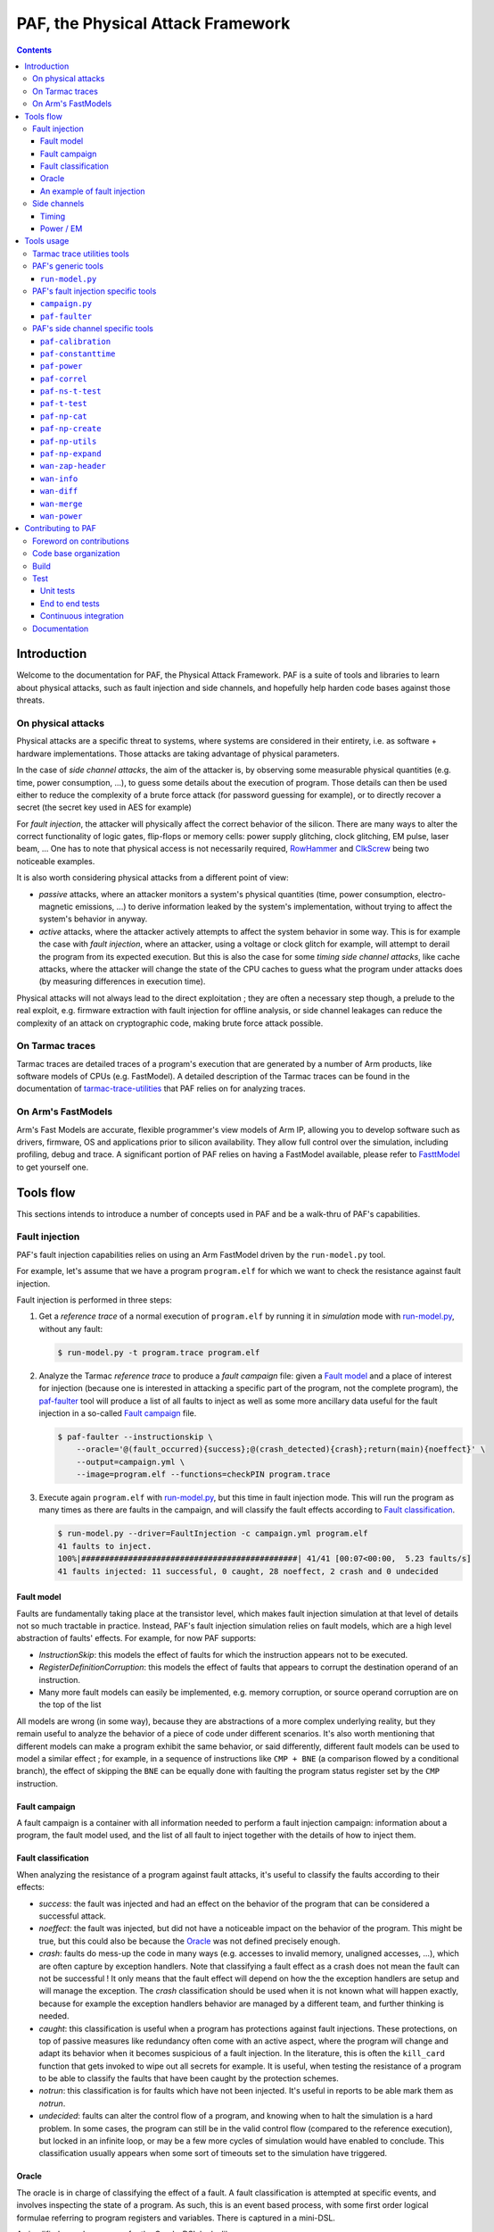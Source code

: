 ..
  SPDX-FileCopyrightText: <text>Copyright 2021-2024 Arm Limited and/or its
  affiliates <open-source-office@arm.com></text>
  SPDX-License-Identifier: Apache-2.0

  Licensed under the Apache License, Version 2.0 (the "License");
  you may not use this file except in compliance with the License.
  You may obtain a copy of the License at

      http://www.apache.org/licenses/LICENSE-2.0

  Unless required by applicable law or agreed to in writing, software
  distributed under the License is distributed on an "AS IS" BASIS,
  WITHOUT WARRANTIES OR CONDITIONS OF ANY KIND, either express or implied.
  See the License for the specific language governing permissions and
  limitations under the License.

  This file is part of PAF, the Physical Attack Framework.

===============================================================================
PAF, the Physical Attack Framework
===============================================================================

.. contents::
   :depth: 3

Introduction
============

Welcome to the documentation for PAF, the Physical Attack Framework.  PAF is a
suite of tools and libraries to learn about physical attacks, such as fault
injection and side channels, and hopefully help harden code bases against those
threats.

On physical attacks
-------------------

Physical attacks are a specific threat to systems, where systems are considered
in their entirety, i.e. as software + hardware implementations. Those attacks
are taking advantage of physical parameters.

In the case of *side channel attacks*, the aim of the attacker is, by observing
some measurable physical quantities (e.g. time, power consumption, ...), to
guess some details about the execution of program. Those details can then be
used either to reduce the complexity of a brute force attack (for password
guessing for example), or to directly recover a secret (the secret key used in
AES for example)

For *fault injection*, the attacker will physically affect the correct behavior
of the silicon. There are many ways to alter the correct functionality of logic
gates, flip-flops or memory cells: power supply glitching, clock glitching, EM
pulse, laser beam, ... One has to note that physical access is not necessarily
required, `RowHammer <https://en.wikipedia.org/wiki/Row_hammer>`_ and `ClkScrew
<https://www.usenix.org/system/files/conference/usenixsecurity17/sec17-tang.pdf>`_
being two noticeable examples.

It is also worth considering physical attacks from a different point of view:

* *passive* attacks, where an attacker monitors a system's physical quantities
  (time, power consumption, electro-magnetic emissions, ...) to derive
  information leaked by the system's implementation, without trying to affect
  the system's behavior in anyway.

* *active* attacks, where the attacker actively attempts to affect the system
  behavior in some way. This is for example the case with *fault injection*,
  where an attacker, using a voltage or clock glitch for example, will attempt
  to derail the program from its expected execution. But this is also the case
  for some *timing side channel attacks*, like cache attacks, where the
  attacker will change the state of the CPU caches to guess what the program
  under attacks does (by measuring differences in execution time).

Physical attacks will not always lead to the direct exploitation ; they are
often a necessary step though, a prelude to the real exploit, e.g. firmware
extraction with fault injection for offline analysis, or side channel leakages
can reduce the complexity of an attack on cryptographic code, making brute
force attack possible.

On Tarmac traces
----------------

Tarmac traces are detailed traces of a program's execution that are generated
by a number of Arm products, like software models of CPUs (e.g. FastModel). A
detailed description of the Tarmac traces can be found in the documentation of
`tarmac-trace-utilities
<https://github.com/ARM-software/tarmac-trace-utilities/blob/main/doc/index.rst#tarmac-trace-file-format>`__
that PAF relies on for analyzing traces.

On Arm's FastModels
-------------------

Arm's Fast Models are accurate, flexible programmer's view models of Arm IP,
allowing you to develop software such as drivers, firmware, OS and applications
prior to silicon availability. They allow full control over the simulation,
including profiling, debug and trace. A significant portion of PAF relies on
having a FastModel available, please refer to `FasttModel
<https://developer.arm.com/tools-and-software/simulation-models/fast-models>`__
to get yourself one.

Tools flow
==========

This sections intends to introduce a number of concepts used in PAF and be a
walk-thru of PAF's capabilities.

Fault injection
---------------

PAF's fault injection capabilities relies on using an Arm FastModel driven by
the ``run-model.py`` tool.

For example, let's assume that we have a program ``program.elf`` for which we
want to check the resistance against fault injection.

Fault injection is performed in three steps:

1. Get a *reference trace* of a normal execution of ``program.elf`` by running
   it in *simulation* mode with run-model.py_, without any fault:

   .. code-block:: bash

     $ run-model.py -t program.trace program.elf

2. Analyze the Tarmac *reference trace* to produce a *fault campaign* file:
   given a `Fault model`_ and a place of interest for injection (because one is
   interested in attacking a specific part of the program, not the complete
   program), the paf-faulter_ tool will produce a list of all faults to inject
   as well as some more ancillary data useful for the fault injection in a
   so-called `Fault campaign`_ file.

   .. code-block:: bash

     $ paf-faulter --instructionskip \
         --oracle='@(fault_occurred){success};@(crash_detected){crash};return(main){noeffect}' \
         --output=campaign.yml \
         --image=program.elf --functions=checkPIN program.trace

3. Execute again ``program.elf`` with run-model.py_, but this time in fault
   injection mode. This will run the program as many times as there are faults
   in the campaign, and will classify the fault effects according to `Fault
   classification`_.

   .. code-block:: bash

     $ run-model.py --driver=FaultInjection -c campaign.yml program.elf
     41 faults to inject.
     100%|##############################################| 41/41 [00:07<00:00,  5.23 faults/s]
     41 faults injected: 11 successful, 0 caught, 28 noeffect, 2 crash and 0 undecided

Fault model
~~~~~~~~~~~

Faults are fundamentally taking place at the transistor level, which makes
fault injection simulation at that level of details not so much tractable in
practice. Instead, PAF's fault injection simulation relies on fault models,
which are a high level abstraction of faults' effects. For example, for now PAF
supports:

* *InstructionSkip*: this models the effect of faults for which the
  instruction appears not to be executed.

* *RegisterDefinitionCorruption*: this models the effect of faults that
  appears to corrupt the destination operand of an instruction.

* Many more fault models can easily be implemented, e.g. memory corruption, or
  source operand corruption are on the top of the list

All models are wrong (in some way), because they are abstractions of a more
complex underlying reality, but they remain useful to analyze the behavior of
a piece of code under different scenarios. It's also worth mentioning that
different models can make a program exhibit the same behavior, or said
differently, different fault models can be used to model a similar effect ; for
example, in a sequence of instructions like ``CMP + BNE`` (a comparison flowed
by a conditional branch), the effect of skipping the ``BNE`` can be equally
done with faulting the program status register set by the ``CMP`` instruction.

Fault campaign
~~~~~~~~~~~~~~

A fault campaign is a container with all information needed to perform a
fault injection campaign: information about a program, the fault model used,
and the list of all fault to inject together with the details of how to inject
them.

Fault classification
~~~~~~~~~~~~~~~~~~~~

When analyzing the resistance of a program against fault attacks, it's useful
to classify the faults according to their effects:

* *success*: the fault was injected and had an effect on the behavior of the
  program that can be considered a successful attack.

* *noeffect*: the fault was injected, but did not have a noticeable impact on
  the behavior of the program. This might be true, but this could also be
  because the Oracle_ was not defined precisely enough.

* *crash*: faults do mess-up the code in many ways (e.g. accesses to invalid
  memory, unaligned accesses, ...), which are often capture by exception
  handlers. Note that classifying a fault effect as a crash does not mean the
  fault can not be successful ! It only means that the fault effect will depend
  on how the the exception handlers are setup and will manage the exception.
  The *crash* classification should be used when it is not known what will
  happen exactly, because for example the exception handlers behavior are
  managed by a different team, and further thinking is needed.

* *caught*: this classification is useful when a program has protections
  against fault injections. These protections, on top of passive measures like
  redundancy often come with an active aspect, where the program will change
  and adapt its behavior when it becomes suspicious of a fault injection. In
  the literature, this is often the ``kill_card`` function that gets invoked
  to wipe out all secrets for example. It is useful, when testing the
  resistance of a program to be able to classify the faults that have been
  caught by the protection schemes.

* *notrun*: this classification is for faults which have not been injected.
  It's useful in reports to be able mark them as *notrun*.

* *undecided*: faults can alter the control flow of a program, and knowing
  when to halt the simulation is a hard problem. In some cases, the program
  can still be in the valid control flow (compared to the reference
  execution), but locked in an infinite loop, or may be a few more cycles of
  simulation would have enabled to conclude. This classification usually
  appears when some sort of timeouts set to the simulation have triggered.

Oracle
~~~~~~

The oracle is in charge of classifying the effect of a fault. A fault
classification is attempted at specific events, and involves inspecting the
state of a program. As such, this is an event based process, with some first
order logical formulae referring to program registers and variables. There is
captured in a mini-DSL.

A simplified pseudo-grammar for the Oracle-DSL looks like:

  *classifier* ::= *event* { *classification* }

  *event* ::= *@* (``function``) | *return* (``function``)

  *classification* ::= ``success`` | ``noeffect`` | ``crash`` | ``caught`` | ``notrun`` | ``undecided``

The triggering *event* is either a call to or a return from ``function``. In
the full Oracle-DSL, *classification* is a first order formula, which is
simplified here to always return the fault classification.
Multiple classifiers can be added to an oracle.

An example of fault injection
~~~~~~~~~~~~~~~~~~~~~~~~~~~~~

Side channels
-------------

Timing
~~~~~~

When protecting against side channels, one of the first (not so) obvious step
is to harden against timing side channels. A timing side channel exist when
depending on some sensitive input (like a secret), the program will have a
different behavior. The most obvious difference is execution time, i.e. when
program execution differs in time. A desirable goal is thus to ensure the
sensitive part of a program executes in constant-time, that's to say
independent of the sensitive data values.

In this example, we will see how a non-constant time behavior can be found
with PAF. The simplistic ``check`` program below compare pin digits. For the
sake of the example, it is made non constant time in an explicit way, as the
pin comparison exit early as soon as a difference is found:

.. code-block:: bash

  $ cat check.c
  #include <stdio.h>

  #define DIGITS 4

  char pin[DIGITS] = "1234";

  int main(int argc, char \*argv[]) {
      if (argc > 1) {
          for (unsigned i = 0; i < DIGITS; i++)
              if (argv[1][i] != pin[i])
                  return 0;
          return 1;
      }

      return 0;
  }

The program is then compiled, then simulated with run-model.py_ with different
input PIN values. We have used here two well chosen value for the sake of
illustration, but in practice one could be using fuzzing for example to explore
a number of other values:

.. code-block:: bash

  $ arm-none-eabi-gcc -o check.elf -O2 -Wall -mthumb -mcpu=cortex-m3 check.c --specs=rdimon.specs
  $ run-model.py -u FVP_MPS2_M3.yml -s -t check1.trace check.elf 1344
  $ run-model.py -u FVP_MPS2_M3.yml -s -t check2.trace check.elf 1244

Now that we have a number of execution traces captures with different inputs,
these can be compared by paf-constanttime_, a utility that will report
divergences in Tarmac traces:

.. code-block:: bash

  $ paf-constanttime --image=check.elf main check1.trace check2.trace
  index file check1.trace.index is older than trace file check1.trace; rebuilding it
  index file check2.trace.index is older than trace file check2.trace; rebuilding it
  Running analysis on trace 'check1.trace'
   - Building reference trace from main instance at time : 698 to 715
  698     X       CMP r0,#1
  699     -       BLE {pc}+0x1a
  700     X       LDR r1,[r1,#4]   R4(0x1a066)@0x106ffff8
  701     X       LDR r2,{pc}+0x1e         R4(0x1a164)@0x8050
  702     X       SUBS r3,r1,#1
  703     X       ADDS r1,#3
  704     X       LDRB r12,[r3,#1]!        R1(0x31)@0x1a066
  705     X       LDRB r0,[r2],#1  R1(0x31)@0x1a164
  706     X       CMP r12,r0
  707     -       BNE {pc}+0xa
  708     X       CMP r3,r1
  709     X       BNE {pc}-0xe
  710     X       LDRB r12,[r3,#1]!        R1(0x33)@0x1a067
  711     X       LDRB r0,[r2],#1  R1(0x32)@0x1a165
  712     X       CMP r12,r0
  713     X       BNE {pc}+0xa
  714     X       MOVS r0,#0
  715     X       BX lr
  Running analysis on trace 'check2.trace'
   - Comparing reference to instance at time : 698 to 721
     o Time:713 Executed:1 PC:0x8042 ISet:1 Width:16 Instruction:0xd103 BNE {pc}+0xa (reference)
       Time:713 Executed:0 PC:0x8042 ISet:1 Width:16 Instruction:0xd103 BNE {pc}+0xa
     o Time:714 Executed:1 PC:0x804c ISet:1 Width:16 Instruction:0x2000 MOVS r0,#0 (reference)
       Time:714 Executed:1 PC:0x8044 ISet:1 Width:16 Instruction:0x428b CMP r3,r1

In this case, ``paf-constanttime`` has found 2 divergences:

* at time 713, depending on the input value, the instruction at PC: 0x8042 was
  executed (or not).

* at time 714, thus following the difference in control flow, 2 different
  instructions are executed.

Power / EM
~~~~~~~~~~

Another source of side channel leakage are the system's power consumption and
its electro-magnetic emissions, because the power consumption (and EM emission)
depends on the instruction being executed as well as the data manipulated by
this instruction. By recording power trace of the system executing with
different data, and analyzing their behavior with statistical analysis tools, he
might be able to derive some useful information, if not directly a secret
information. Those type of attacks require manipulating a large amount of
tabular recorded data, so PAF has not re-created the wheel and reuses a
commonly used container for storing those traces: `NumPy <https://numpy.org/>`_
arrays. Reusing this standard storage has additional benefits:

* NumPy arrays can be used natively in other environments than PAF, e.g.
  python or `Jupiter <https://jupyter.org/>`_ notebooks,

* NumPy arrays can be exported by power trace acquisition environment,
  including `NewAE <https://www.newae.com/>_` ChipWhisperer environment,

making it a de-facto must-use container.

PAF's side channel analysis tools are however written in C++, so PAF's include
a class, ``NPArray`` to manipulate simple 1D or 2D arrays. More complex data
structures supported by the NumPy format are not supported. As a consequence,
different types of data are stored in different files ; for example the power
acquisition trace intrinsically has floating point values and will be stored as
such, whereas the input values that were used to generate that trace are often
integer values.

PAF makes some assumptions on how data are stored in the numpy files. PAF
expects the row major order to be used. For example, let's assume that you want
to use 100 traces of 20 samples each, and that each trace was using 4 data,
then you should have 100 x 20 numpy array of ``doubles`` (in file say
``traces.npy``) and another 100 x 4 numpy array of ``uint32_t`` (in file say
``inputs.npy``).

While PAF's power analysis is performed on a power trace in in NumpPy format,
there are many ways to collect such traces:

* real power acquisition from a development board, like the chipwhisperers from
  `NewAE <https://www.newae.com/chipwhisperer>`_ for example.
  These boards are very easy to use, and provide all the required equipment for
  capturing the board power consumption at a very reasonable price compared to
  buying some lab equipment (power supplies, scope, ...). They also come with
  support software that makes them very easy to use. A notable framework that
  makes use of these to study side channels is
  `lip6dromel <https://gitlab.lip6.fr/heydeman/lip6dromel>`.

* power estimation from an RTL simulation. Verilog (and VHDL) simulations can
  record the signals states and transitions (known as waveforms) to a file in
  ``vcd`` format (Value Change Dump) for example. This can be read and analyzed
  by ``wan-power`` a tool provided by PAF to compute a power trace. Traces
  ``fst`` format are also supported.

* power estimation from an ISA simulation. FastModels can record the instruction
  trace in the so-called tarmac format, and ``paf-power`` can read and analyze
  these to compute a power trace.

Tools usage
===========

Tarmac trace utilities tools
----------------------------

PAF relies on `tarmac-trace-utilities
<https://github.com/ARM-software/tarmac-trace-utilities>`_ for all its
functionality related to tarmac trace analysis. As such, it will give access to
all tools provided by the Tarmac Trace Utilities:

* ``tarmac-browser``: a terminal-based interactive browser for trace files.

* ``tarmac-callinfo``: reports on calls to a specific function or address.

* ``tarmac-calltree``: displays the full hierarchy of function calls
  identified in the trace.

* ``tarmac-flamegraph``: writes out profiling data derived from the trace
  file, in a format suitable for use with the 'FlameGraph' tools that can be
  found at https://github.com/brendangregg/FlameGraph.

* ``tarmac-gui-browser``: is a GUI-based interactive browser for trace files.

* ``tarmac-profile``: prints out simple profiling data derived from the trace
  file, showing the amount of time spent in every function.

* ``tarmac-vcd``: translates the trace file into
  `Value Change Dump <https://en.wikipedia.org/wiki/Value_change_dump>`_.

For more detailled information on those tools, please refer to their `documentation
<https://github.com/ARM-software/tarmac-trace-utilities/blob/main/doc/index.rst>`_.


PAF's generic tools
-------------------

``run-model.py``
~~~~~~~~~~~~~~~~

``run-model.py`` is a driver for Arm's FastModel. It uses the FastModel Iris
interface to control the simulation and make it do more than just running some
code. It assumes that a FastModel is installed, and it expects the environment
variable ``IRIS_HOME`` to be set and point to where the Iris python module can
be found.

The command line syntax looks like:
  ``run-model.py`` [ *options* ] *elf_image* [ *image_args+* ]

``run-model.py`` drives the Arm's FastModel simulation in different ways
depending on the driver it has been invoked with:

* plain simulation mode: this is the standard operating mode of the FastModel.
  This is the ``IrisDriver`` and is the default driver.

* fault injection mode: in this mode, ``run-model.py`` will run the simulation
  as many times as there are faults in the user supplied fault campaign file,
  and at each run inject a fault and try to classify it according to the
  oracle.

* check-point mode: in this mode, ``run-model.py`` will stop the simulation at
  some user specified point and perform a number of checks (register content,
  memory values, ...). It's essentially equivalent to setting a breaking in a
  debugger and inspecting the program state.

* data-override mode: in this mode, ``run-model.py`` will pause the simulation
  at a user specified location (typically a function entry), and will
  override data in memory with user provided data. The simulation will then
  resume its course. This is useful for checking some hypothesis, or using the
  same binary, without recompilation for example.

Arm's FastModel are versatile and can represent lots of different systems, with
variant configurations and thus options. ``run-model.py`` can make use of a
so-called *user session file* which will ease the FastModel run configuration.
A typical session file will look like:

.. code-block:: yaml

  Model: "/opt/FastModels/11.12/FVP_MPS2_Cortex-M3_CC312/models/Linux64_GCC-6.4/FVP_MPS2_Cortex-M3_CC312"
  PluginsDir: "/opt/FastModels/11.12/FastModelsPortfolio_11.12/plugins/Linux64_GCC-6.4"
  Verbosity:
    - {Option: false, Name: "fvp_mps2.telnetterminal0.quiet", Value: 1}
    - {Option: false, Name: "fvp_mps2.telnetterminal1.quiet", Value: 1}
    - {Option: false, Name: "fvp_mps2.telnetterminal2.quiet", Value: 1}
  GUI:
    - {Option: false, Name: "fvp_mps2.mps2_visualisation.disable-visualisation", Value: 1}
  SemiHosting:
    Enable: {Name: "armcortexm3ct.semihosting-enable", Value: 1}
    CmdLine: {Name: "armcortexm3ct.semihosting-cmd_line", Value: ""}

The ``Model`` and ``PluginsDir`` fields have to be adapted to your specific
installation of the Arm FastModel. ``Model`` points to where the FastModel
executable has been installed, whereas ``PluginsDir`` points to where plugins,
like the one needed for recording Tarmac traces can be found (e.g
``TarmacTrace.so`` in a linux installation).

The ``Verbosity``, ``GUI`` and ``SemiHosting`` dictionaries are used by
``run-model.py`` to perform the right actions on the model when the verbosity
is increased (``-v``), or when the GUI is requested (``-gui``), or when
semi-hosting is used (``--enable-semihosting``). They contain option polarity,
and the ``Name`` field correspond to a parameter in the Arm FastModel.

``run-model.py`` positional arguments are:

``elf_image``
  The ELF image to load.

``image_args``
  The ELF image arguments.

``run-model.py`` supports the following optional arguments:

``-h`` or ``--help``
  Show this help message and exit

``-v`` or ``--verbose``
  Be more verbose, may be specified multiple times.

``-V`` or ``--version``
  Print the version number of this tool.

``-s`` or ``--enable-semihosting``
  Use semihosting for passing arguments and getting the exit value

``-g`` or ``--enable-remote-gdb``
  Enable the remote debug server. You can then point your debugger to
  127.0.0.1:31627 ('gdb-remote 127.0.0.1:31627' in LLDB)

``-l SECONDS`` or ``--cpu-limit SECONDS``
  Set a time limit on the host cpu to the simulation (default:0).

``-t [TRACE]`` or ``--enable-trace [TRACE]``
  Trace instructions to file TRACE if provided, elf_image.trace otherwise

``-d {IrisDriver,FaultInjection,CheckPoint,DataOverrider}`` or ``--driver {IrisDriver,FaultInjection,CheckPoint,DataOverrider}``
  Set the simulation driver to use

``-c CampaignFile`` or ``--driver-cfg CampaignFile``
  simulation driver configuration to use (a.k.a fault injection campaign)

``-f FaultIds`` or ``--fault-ids FaultIds``
  A comma separated list of fault Ids or Ids range to run (from the fault
  injection campaign)

``-j NUM`` or ``--jobs NUM``
  Number of fault injection jobs to run in parallel (default: 1)

``--hard-psr-fault``
  With the CorruptRegDef model, fault the full PSR instead of just the CC

``--reg-fault-value {reset,one,set}``
  With the register fault models, reset the register, set it to 1 or set it
  to all 1s

``--gui``
  Enable the fancy gui from the FVP

``--override-when-entering FUNC``
  override data when entering function FUNC

``--override-symbol-with SYMBOL:BYTESTRING[,SYMBOL:BYTESTRING]``
  Override SYMBOL with bytes from BYTESTRING

``--ignore-return-value``
  Ignore the return value from semihosting or from the simulator

``--dry-run``
  Don't actually run the simulator, just print the command line that would be
  used to run it

``-u SessionCfgFile`` or ``--user-cfg SessionCfgFile``
  Defines the model meaningful options for you in your environment

``--stat``
  Print run statistics on simulation exit

``--iris-port PORT``
  Set the base iris port number to use (default:7100)

``--start-address ADDRESS``
  Set the PC at ADDRESS at the start of simulation

``--exit-address ADDRESSES``
  Stop and exit simulation when PC matches any address in ADDRESSES.
  ADDRESSES is interpreted as a comma separated list of symbol names or
  addresses

``--data binary``
  Data loading and placement

Here are a few example usage of ``run-model.py``. In the first example, one
simply executes the canonical "Hello World !" on a Cortex-M3, using
semi-hosting:

.. code-block:: bash

   $ cat Hello.c
   #include <stdio.h>

   int main(int argc, char *argv[]) {
     const char *someone = "World";
     if (argc>1)
       someone = argv[1];

     printf("Hello, %s !", someone);

     return 0;
   }

   $ arm-none-eabi-gcc -o Hello.elf -O2 -Wall -mthumb -mcpu=cortex-m3 Hello.c --specs=rdimon.specs
   $ run-model.py -u FVP_MPS2_M3.yml -s Hello.elf
   $ cat Hello.elf.stdout
   Hello, World !

But as semi-hosting is used, one can also pass parameters to the program.

.. code-block:: bash

   $ run-model.py -u FVP_MPS2_M3.yml -s Hello.elf Bob
   $ cat Hello.elf.stdout
   Hello, Bob !

One could also record a Tarmac trace with:

.. code-block:: bash

   $ run-model.py -u FVP_MPS2_M3.yml -s -t Hello.trace Hello.elf Bob
   $ head Hello.trace
   0 clk E DebugEvent_HaltingDebugState 00000000
   0 clk R cpsr 01000000
   0 clk SIGNAL: SIGNAL=poreset STATE=N
   0 clk SIGNAL: SIGNAL=poreset STATE=N
   0 clk E 000080ac 00000001 CoreEvent_RESET
   0 clk R r13_main 464c457c
   0 clk R MSP 464c457c
   1 clk IT (1) 000080ac 2016 T thread : MOVS     r0,#0x16
   1 clk R r0 00000016
   1 clk R cpsr 01000000

PAF's fault injection specific tools
------------------------------------

``campaign.py``
~~~~~~~~~~~~~~~

``campaign.py`` is a utility script to perform a number of actions on campaign
files, from displaying a summary to modifying some fields in an automated way.

The command line syntax looks like:
  ``campaign.py`` [ *-h* ] [ *-v* ] [ *-V* ] [ *--offset-fault-time-by* *OFFSET* ] [ *--offset-fault-address-by* *OFFSET* ] [ *--summary* ] [ *--dry-run* ] *CAMPAIGN_FILE* [*CAMPAIGN_FILE*\ ...]

where *CAMPAIGN_FILE* denotes a campaign file to process.

The available actions to perform on the *CAMPAIGN_FILEs* are:

``--offset-fault-time-by OFFSET``
  Offset all fault time by OFFSET

``--offset-fault-address-by OFFSET``
  Offset all fault addresses by OFFSET

``--summary``
  Display a summary of the campaign results

``campaign.py`` supports the following optional arguments:

``-h`` or ``--help``
  Show this help message and exit

``-v`` or ``--verbose``
  Be more verbose, may be specified multiple times.

``-V`` or ``--version``
  Print the version number of this tool.

``--dry-run``
  Perform the action, but don't save the file and dump it for visual inspection.

As an example, one can get a summary report of a fault injection campaign with:

.. code-block:: bash

   $ campaign.py --summary verifyPIN-O2.is.yml.results
   41 faults: 0 caught, 2 crash, 28 noeffect, 0 notrun, 11 success, 0 undecided

which let us know that 41 faults were injected, that 11 led to a successful
attack, that 2 crashed somehow the program and the 28 had no noticeable effect.

``paf-faulter``
~~~~~~~~~~~~~~~

Given a fault model (e.g. instruction skip), ``paf-faulter`` will analyze a
reference instruction trace in the Tarmac format and produce a fault injection
campaign file.

The command line syntax looks like:
  ``paf-faulter`` [ *options* ] *TRACEFILE*

The following options are recognized:

``--image=IMAGEFILE``
  Image file name

``--only-index``
  Generate index and do nothing else

``--force-index``
  Regenerate index unconditionally

``--no-index``
  Do not regenerate index

``--li``
  Assume trace is from a little-endian platform

``--bi``
  Assume trace is from a big-endian platform

``-v`` or ``--verbose``
  Make tool more verbose

``-q`` or ``--quiet``
  Make tool quiet

``--show-progress-meter``
  Force display of the progress meter

``--index=INDEXFILE``
  Index file name

``--instructionskip``
  Select InstructionSkip faultModel

``--corruptregdef``
  Select CorruptRegDef faultModel

``--output=CAMPAIGNFILE``
  Campaign file name

``--oracle=ORACLESPEC``
  Oracle specification

``--window-labels=WINDOW,LABEL[,LABEL+]``
  A pair of labels that delimit the region where to inject faults.

``--labels-pair=START_LABEL,END_LABEL``
  A pair of labels that delimit the region where to inject faults.

``--flat-functions=FUNCTION[,FUNCTION]+``
  A comma separated list of function names where to inject faults into (excluding their call-tree)

``--functions=FUNCTION[,FUNCTION]+``
  A comma separated list of function names where to inject faults into (including their call-tree)

``--exclude-functions=FUNCTION[,FUNCTION]+``
  A comma separated list of function names to skip for fault injection

An example usage, extracted from the ``tests/`` directory looks like:

.. code-block:: bash

   $ run-model.py -u FVP_MPS2_M3.yml -s --ignore-return-value --iris-port 7354 \
                  -t verifyPIN-O2.elf.trace verifyPIN-O2.elf 1244
   $ paf-faulter --instructionskip \
       --oracle='@(fault_occurred){success};@(crash_detected){crash};return(main){noeffect}' \
       --output=verifyPIN-O2.is.yml \
       --image=verifyPIN-O2.elf --functions=verifyPIN@0 verifyPIN-O2.elf.trace
   index file verifyPIN-O2.elf.trace.index is older than trace file verifyPIN-O2.elf.trace; rebuilding it
   Inject faults into (1) functions: verifyPIN@0
   Excluded functions (0): -
   Will inject faults on 'verifyPIN@0' : t:2944 l:7112 pc=0x8249 - t:2984 l:7214 pc=0x827b
   Injecting faults on range t:2944 l:7112 pc=0x8249 - t:2984 l:7214 pc=0x827b
   $ cat verifyPIN-O2.is.yml
   Image: "verifyPIN-O2.elf"
   ReferenceTrace: "verifyPIN-O2.elf.trace"
   MaxTraceTime: 4235
   ProgramEntryAddress: 0x815c
   ProgramEndAddress: 0x10aca
   FaultModel: "InstructionSkip"
   FunctionInfo:
     - { Name: "verifyPIN@0", StartTime: 2944, EndTime: 2984, StartAddress: 0x8248, ...
   Oracle:
     - { Pc: 0x8010, Classification: [["success",[]]]}
     - { Pc: 0x8280, Classification: [["crash",[]]]}
     - { Pc: 0x80de, Classification: [["noeffect",[]]]}
   Campaign:
     - { Id: 0, Time: 2944, Address: 0x8248, Instruction: 0xb530, Width: 16, ...
     - { Id: 1, Time: 2945, Address: 0x824a, Instruction: 0x6815, Width: 16, ...
     ...

A reference trace for program ``verifyPIN-O2.elf`` invoked with user pin
argument ``1244`` is first recorded. The ``paf-faulter`` is invoked, with the
instruction skip fault model and will analyze the trace and produce a fault
campaign for the very first execution of function ``verifyPIN``.

PAF's side channel specific tools
---------------------------------

``paf-calibration``
~~~~~~~~~~~~~~~~~~~

``paf-calibration`` is a small utility to test if the ADC used for acquiring
the power consumption of a device has correct settings (gain, ...).

The command line syntax looks like:
  ``paf-calibration`` *file.npy* [ *file.npy* ]\*

``paf-calibration`` will accumulate statistics over the NPY files provided on
the command line and then report them. It will report if some calibration is
required. At the time of writing, this is hard wired for captures done on a
chipwhisperer board but can easily be improved to support other ADCs..

Example usage:

.. code-block:: bash

  $ paf-calibration traces.npy
  Overall min sample value: -0.255859 (3)
  Overall max sample value: 0.220703 (2)

As the expected range of values should be in [-0.5 .. 0.5(, the ADC settings
could benefit from a bit of gain to use the full available range.

``paf-constanttime``
~~~~~~~~~~~~~~~~~~~~

``paf-constanttime`` is a utility that compare parts of traces, typically
functions, and look for divergences, in control-flow, in execution or in memory
accesses. In some way, this is a ``diff`` tool, but it takes into account the
Tarmac trace format and the structure of the executed code.

The command line syntax looks like:
   ``paf-constanttime`` [ *options* ] *FUNCTION* *TRACEFILE*\ ...

The following options are recognized:

``--ignore-conditional-execution-differences``
  Ignore differences in conditional execution

``--ignore-memory-access-differences``
  Ignore differences in memory accesses

``--image=IMAGEFILE``
  Image file name

``--only-index``
  Generate index and do nothing else

``--force-index``
  Regenerate index unconditionally

``--no-index``
  Do not regenerate index

``--li``
  Assume trace is from a little-endian platform

``--bi``
  Assume trace is from a big-endian platform

``-v`` or ``--verbose``
  Make tool more verbose

``-q`` or ``--quiet``
  Make tool quiet

``--show-progress-meter``
  Force display of the progress meter

As an example usage, if we get back to our walk-thru on timing side channels (see `Timing`_):

.. code-block:: bash

   $ paf-constanttime --image=check.elf main check1.trace check2.trace
   index file check1.trace.index is older than trace file check1.trace; rebuilding it
   index file check2.trace.index is older than trace file check2.trace; rebuilding it
   Running analysis on trace 'check1.trace'
    - Building reference trace from main instance at time : 698 to 715
   698     X       CMP r0,#1
   699     -       BLE {pc}+0x1a
   700     X       LDR r1,[r1,#4]   R4(0x1a066)@0x106ffff8
   701     X       LDR r2,{pc}+0x1e         R4(0x1a164)@0x8050
   702     X       SUBS r3,r1,#1
   703     X       ADDS r1,#3
   704     X       LDRB r12,[r3,#1]!        R1(0x31)@0x1a066
   705     X       LDRB r0,[r2],#1  R1(0x31)@0x1a164
   706     X       CMP r12,r0
   707     -       BNE {pc}+0xa
   708     X       CMP r3,r1
   709     X       BNE {pc}-0xe
   710     X       LDRB r12,[r3,#1]!        R1(0x33)@0x1a067
   711     X       LDRB r0,[r2],#1  R1(0x32)@0x1a165
   712     X       CMP r12,r0
   713     X       BNE {pc}+0xa
   714     X       MOVS r0,#0
   715     X       BX lr
   Running analysis on trace 'check2.trace'
    - Comparing reference to instance at time : 698 to 721
      o Time:713 Executed:1 PC:0x8042 ISet:1 Width:16 Instruction:0xd103 BNE {pc}+0xa (reference)
        Time:713 Executed:0 PC:0x8042 ISet:1 Width:16 Instruction:0xd103 BNE {pc}+0xa
      o Time:714 Executed:1 PC:0x804c ISet:1 Width:16 Instruction:0x2000 MOVS r0,#0 (reference)
        Time:714 Executed:1 PC:0x8044 ISet:1 Width:16 Instruction:0x428b CMP r3,r1

the analysis of divergences can omit differences in conditional instruction execution:

.. code-block:: bash

   $ paf-constanttime --image=check.elf \
        --ignore-conditional-execution-differences main check1.trace check2.trace
   index file check1.trace.index looks ok; not rebuilding it
   index file check2.trace.index looks ok; not rebuilding it
   Running analysis on trace 'check1.trace'
    - Building reference trace from main instance at time : 698 to 715
   698     X       CMP r0,#1
   699     -       BLE {pc}+0x1a
   700     X       LDR r1,[r1,#4]   R4(0x1a066)@0x106ffff8
   701     X       LDR r2,{pc}+0x1e         R4(0x1a164)@0x8050
   702     X       SUBS r3,r1,#1
   703     X       ADDS r1,#3
   704     X       LDRB r12,[r3,#1]!        R1(0x31)@0x1a066
   705     X       LDRB r0,[r2],#1  R1(0x31)@0x1a164
   706     X       CMP r12,r0
   707     -       BNE {pc}+0xa
   708     X       CMP r3,r1
   709     X       BNE {pc}-0xe
   710     X       LDRB r12,[r3,#1]!        R1(0x33)@0x1a067
   711     X       LDRB r0,[r2],#1  R1(0x32)@0x1a165
   712     X       CMP r12,r0
   713     X       BNE {pc}+0xa
   714     X       MOVS r0,#0
   715     X       BX lr
   Running analysis on trace 'check2.trace'
    - Comparing reference to instance at time : 698 to 721
      o Time:714 Executed:1 PC:0x804c ISet:1 Width:16 Instruction:0x2000 MOVS r0,#0 (reference)
        Time:714 Executed:1 PC:0x8044 ISet:1 Width:16 Instruction:0x428b CMP r3,r1

``paf-power``
~~~~~~~~~~~~~

``paf-power`` is a tool create a synthetic power trace for a function from a
set of tarmac traces. It's worth mentioning here that by nature synthetic
traces have no noise, which can confuse the tools to analyze them, so
``paf-power`` adds a small amount of noise by default (this can optionally be
turned off). ``paf-power`` will record one power trace per function execution
it found in the Tarmac traces.

The command line syntax looks like:
   ``paf-power`` [ *options* ] *FUNCTION* *TRACEFILE*\ ...

The following options are recognized:

``-o`` or ``--output=OutputFilename``
  Output file name (default: standard output)

``--timing=TimingFilename``
  Emit timing information to TimingFilename

``--csv``
  Emit the power trace in CSV format (default)

``--npy``
  Emit the power trace in NPY format

``--detailed-output``
  Emit more detailed information in the CSV file

``--no-noise``
  Do not add noise to the power trace

``--noise-level VALUE``
  Level of noise to add (default: 1.0)

``--uniform-noise``
  Use a uniform distribution noise sourceforge

``--normal-noise``
  Use a normal distribution noise source

``--hamming-weight``
  Use the hamming weight power model

``--hamming-distance``
  Use the hamming distance power model

``--image=IMAGEFILE``
  Image file name

``--only-index``
  Generate index and do nothing else

``--force-index``
  Regenerate index unconditionally

``--no-index``
  Do not regenerate index

``--li``
  Assume trace is from a little-endian platform

``--bi``
  Assume trace is from a big-endian platform

``-v`` or ``--verbose``
  Make tool more verbose

``-q`` or ``--quiet``
  Make tool quiet

``--show-progress-meter``
  force Display of the progress meter

For example, assume that you want to get a synthetic power trace, using the
Hamming weight model, of the execution of function ``gadget`` in
``program.elf``. You would first need to record a number of Tarmac traces using
run-model.py_ (with varying inputs to ``program.elf``), and then ``paf-power``
can build compute a synthetic power trace with:

.. code-block:: bash

   $ paf-power --hamming-weight --image=program.elf --npy -o traces.npy gadget traces/*.trace
   index file traces/program.0.trace.index looks ok; not rebuilding it
   index file traces/program.1.trace.index looks ok; not rebuilding it
   index file traces/program.2.trace.index looks ok; not rebuilding it
   ...
   Running analysis on trace 'traces/program.0.trace'
    - Building power trace from gadget instance at time : 594 to 606
   Running analysis on trace 'traces/program.1.trace'
    - Building power trace from gadget instance at time : 594 to 606
   Running analysis on trace 'traces/program.2.trace'
    - Building power trace from gadget instance at time : 594 to 606
   ...

``paf-correl``
~~~~~~~~~~~~~~

``paf-correl`` will compute the `Pearson correlation coefficient
<https://en.wikipedia.org/wiki/Pearson_correlation_coefficient>`_ for a trace
file considering some intermediate values.

The command line syntax looks like:
  ``paf-correl`` [ *options* ] *INDEX*\ ...

The following options are recognized:

``-v`` or ``--verbose``
  Increase verbosity level (can be specified multiple times)

``-a`` or ``--append``
  Append to output_file (instead of overwriting)

``-o FILE`` or ``--output=FILE``
  Write output to FILE (instead of stdout)

``-p`` or ``--python``
  Emit results in a format suitable for importing in python

``-g`` or ``--gnuplot``
  Emit results in gnuplot compatible format

``--numpy``
  Emit results in num^y format

``-f S`` or ``--from=S``
  Start computation at sample S (default: 0)

``-n N`` or ``--numsamples=N``
  Restrict computation to N samples

``-d T`` or ``--numtraces=T``
  Only process the first T traces

``-i INPUTSFILE`` or ``--inputs=INPUTSFILE``
  Use INPUTSFILE as input data, in npy format

``-t TRACESFILE`` or ``--traces=TRACESFILE``
  Use TRACESFILE as traces, in npy format

For example, to compute the Pearson correlation coefficient for the combination
``inputs[0] ^ inputs[1]`` for a number of traces in file ``traces.npy`` (with
50 samples per trace) that was generated assuming input values in file
``inputs.npy``:

.. code-block:: bash

   $ paf-correl -g -o data.gp -i inputs.npy -t traces.npy 0 1
   $ cat data.gp
   0  0.00300078
   1  -0.00619174
   2  0.0100264
   ...
   12  0.00902233
   13  -0.312871
   14  -0.325867
   15  -0.23732
   ...
   46  0.0185808
   47  0.00560168
   48  0.0162943
   49  0.0050634
   # max = -0.325867 at index 14

In this case, the correlation peak is found at sample 14, with a value of -0.325867.

``paf-ns-t-test``
~~~~~~~~~~~~~~~~~

``paf-ns-t-test`` is a utility to compute the non-specific t-test, i.e. it
computes the t-test between 2 groups of traces, without making any hypothesis
on an intermediate value.

The command line syntax looks like:
  ``paf-ns-t-test`` [ *options* ] *TRACES*\ ...

The following options are recognized:

``-v`` or ``--verbose``
  Increase verbosity level (can be specified multiple times)

``-a`` or ``--append``
  Append to output_file (instead of overwriting)

``-o FILE`` or ``--output=FILE``
  Write output to FILE (instead of stdout)

``-p`` or ``--python``
  Emit results in a format suitable for importing in python

``-g`` or ``--gnuplot``
  Emit results in gnuplot compatible format

``--numpy``
  Emit results in num^y format

``--perfect``
  assume perfect inputs (i.e. no noise).

``--decimate=PERIOD%OFFSET``
  decimate result (default: PERIOD=1, OFFSET=0)

``-f S`` or ``--from=S``
  Start computation at sample S (default: 0)

``-n N`` or ``--numsamples=N``
  Restrict computation to N samples

``--interleaved``
  Assume interleaved traces in a single NPY file

For example, let's assume that we have two groups of traces, recorded in two
separate files. The non-specific t-test, starting from sample 80, can be
computed with:

.. code-block:: bash

   $ paf-ns-t-test -g -o data.gp -v -f 80 group0.npy group1.npy
   Performing non-specific T-Test on traces : group0.npy group1.npy
   Saving output to 'data.gp'
   Read 25000 traces (100 samples) from 'group0.npy'
   Read 25000 traces (100 samples) from 'group1.npy'
   Will process 20 samples per traces, starting at sample 80

   $ cat data.gp
   0  3.62867
   1  4.23146
   2  3.96177
   3  3.68285
   4  3.23287
   ...
   12  -8.14007
   13  -622.498
   14  -633.387
   15  -613.356
   16  -529.575
   17  -558.535
   18  -572.168
   19  -560.1
   # max = -633.387 at index 14

``paf-t-test``
~~~~~~~~~~~~~~

``paf-t-test`` is a utility to compute the specific t-test, that is a t-test
with an hypothesis on an intermediate value. The intermediate value is computed
from one (or more) expressions that is (are) provided on the command line.

The command line syntax looks like:
   ``paf-t-test`` [ *options* ] *EXPRESSION*\ ...

The following options are recognized:

``-v`` or ``--verbose``
  Increase verbosity level (can be specified multiple times)

``-a`` or ``--append``
  Append to output_file (instead of overwriting)

``-o FILE`` or ``--output=FILE``
  Write output to FILE (instead of stdout)

``-p`` or ``--python``
  Emit results in a format suitable for importing in python

``-g`` or ``--gnuplot``
  Emit results in gnuplot compatible format

``--numpy``
  Emit results in num^y format

``--perfect``
  assume perfect inputs (i.e. no noise).

``--decimate=PERIOD%OFFSET``
  decimate result (default: PERIOD=1, OFFSET=0)

``-f S`` or ``--from=S``
  Start computation at sample S (default: 0)

``-n N`` or ``--numsamples=N``
  Restrict computation to N samples

``-t TRACESFILE`` or ``--traces=TRACESFILE``
  Use TRACESFILE as traces, in npy format

``-i INPUTSFILE`` or ``--inputs=INPUTSFILE``
  Use INPUTSFILE as input data, in npy format

``-m MASKSFILE`` or ``--masks=MASKSFILE``
  Use MASKSFILE as mask data, in npy format

``-k KEYSFILE`` or ``--keys=KEYSFILE``
  Use KEYSFILE as key data, in npy format

For example, to get the specific t-test for the intermediate 8-bit value ``inputs[0]
^ keys[0]`` for traces in ``traces.npy`` generated with data in
``inputs.npy`` and ``keys.npy``, for the 70 samples starting from sample 80:

.. code-block:: bash

   $ paf-t-test -g -o data.gp -v -f 80 -n 70 -i inputs.npy -k keys.npy -t traces.npy 'trunc8(xor($in[0],$key[0])'
   Reading traces from: 'traces.npy'
   Reading inputs from: 'inputs.npy'
   hw_max=32
   Input classification: HAMMING_WEIGHT
   Index: 0 1
   Saving output to 'data.gp'
   Read 20000 traces (150 samples per trace)
   Read 20000 inputs (8 data per trace)
   Will process 70 samples per traces, starting at sample 80
   $ cat data.gp
   0  -1.34559
   1  0.534966
   2  -0.694472
   3  -0.210325
   ...
   30  26.6723
   31  26.548
   32  24.1231
   33  63.1241
   34  60.8476
   35  57.8299
   36  47.5652
   37  34.4497
   38  30.407
   39  28.7012
   ...
   67  -14.8748
   68  -13.4678
   69  -11.1817
   # max = 63.1241 at index 33

*EXPRESSION*\ s are a strongly- and explicitely-typed mini-language supporting:

* Literals, that are expressed in decimal form and postfixed with ``_u8``, ``_u16``,
  ``_u32`` or ``_u64`` to express a literal value with respectively 8-, 16-,
  32- or 64-bit.

* Inputs, ``$in[idx]``, ``$key[idx]`` and ``$masks[idx]`` wich correspond to the ``idx``
  element of a row read respectively from ``INPUTSFILE``, ``KEYSFILE`` and ``MASKSFILE``.

* Unary operators: ``NOT(...)`` (bitwise not), ``TRUNC8(...)`` (truncation to 8-bit),
  ``TRUNC16(...)`` (truncation to 16-bit), ``TRUNC32(...)`` (truncation to 32-bit),
  ``AES_SBOX(...)`` (look-up value from the AES SBOX) and
  ``AES_ISBOX(...)`` (reverse look-up from the AES SBOX). The ``TRUNC*`` operators
  effectively convert the type of their inputs to 8-, 16-, 32-bit values. The ``AES_*``
  operators expect and return 8-bit values. ``NOT`` will return a value of the same
  type as its input.

* Binary operators: ``AND(..., ...)`` (bitwise and), ``OR(..., ...)`` (bitwise or),
  ``XOR(..., ...)`` (bitwise xor), ``LSL(..., ...)`` (logical shift left),
  ``LSR(..., ...)`` (logical shift right) and ``ASR(..., ...)`` (arithmetic shift right).
  Both operands of a binary operator must have the same type, and the operator result
  will have the same type as its inputs.

``paf-np-cat``
~~~~~~~~~~~~~~~~~

``paf-np-cat`` is a utility to concatenate simple 1D or 2D numpy arrays.

The command line syntax looks like:
  ``paf-np-cat`` [ *options* ] *INPUT_NPY_FILES*\ ...

where ``INPUT_NPY_FILES`` are all the numpy files to concatenate in the specified order.

The following options are recognized:

``-v`` or ``--verbose``
  Increase verbosity level (can be specified multiple times)

``-r`` or ``--rows``
  concatenate INPUT_NPY_FILES along the rows axis

``-o FILENAME`` or ``--output=FILENAME``
  concatenate ``INPUT_NPY_FILES`` into ``FILENAME``

Example usage, to concatenate ``job0.npy`` and ``job1.npy`` into
of ``result.npy`` :

.. code-block:: bash

  $ paf-np-cat -o result.npy job0.npy job1.npy

``paf-np-create``
~~~~~~~~~~~~~~~~~

``paf-np-create`` is a utility to create simple 1D or 2D numpy arrays. It's
used mostly for testing, but can be handy at times.

The command line syntax looks like:
  ``paf-np-create`` [ *options* ] *VALUE*\ ...

where ``VALUE`` is the values to use when filling the matrix.

The following options are recognized:

``-v`` or ``--verbose``
  Increase verbosity level (can be specified multiple times)

``-r ROWS`` or ``--rows=ROWS``
  Number of rows in the matrix

``-c COLUMNS`` or ``--columns=COLUMNS``
  Number of columns in the matrix

``-t ELT_TYPE`` or ``--element-type=ELT_TYPE``
  Select matrix element typei, where ``ELT_TYPE`` is one of numpy element types
  (e.g. ``u8``, ``i16``, ``f32``, ...)

``-o FILE`` or ``--output=FILE``
  Specify output file name

Example usage, to create a numpy file ``example.npy`` containing a 2 x 4 matrix
of ``double`` elements initialized with: 0.0 .. 7.0:

.. code-block:: bash

  $ paf-np-create -t f8 -r 2 -c 4 -o example.npy 0.0 1.0 2.0 3.0 4.0 5.0 6.0 7.0

``paf-np-utils``
~~~~~~~~~~~~~~~~

``paf-np-utils`` is a query utility to display information about a numpy file,
like number of rows or columns, ...

The command line syntax looks like:
  ``paf-np-utils`` [ *options* ] *NPY*

The following options are recognized:

``-v`` or ``--verbose``
  Increase verbosity level (can be specified multiple times)

``-r`` or ``--rows``
  Print number of rows

``-c`` or ``--columns``
  Print number of columns (this is the default action)

``-t`` or ``--elttype``
  Print element type

``-p`` or ``--python-content``
  Print array content as a python array

``-f`` or ``--c-content``
  Print array content as a C/C++ array

``-i`` or ``--info``
  Print NPY file information

``-m`` or ``--revision``
  Print NPY revision

Example usage, querying the element type in file ``example.npy``, as created in
the example for ``paf-np-create`` :

.. code-block:: bash

  $ paf-np-utils -t example.npy
  <f8

``paf-np-expand``
~~~~~~~~~~~~~~~~~

``paf-np-expand`` is a utility to expand or trunc a matrix, on the x and/or y axis with modulo.
It can optionnaly add noise to the samples in the matrix.

The command line syntax looks like:
  ``paf-np-expand`` [ *options* ] *NPY*

The following options are recognized:

``-v`` or ``--verbose``
  increase verbosity level (can be specified multiple times)

``-o`` or ``--output=FILENAME``
  NPY output file name (if not specified, input file will be overwritten)

``-c`` or ``--columns=NUM_COLS``
  Number of column to expand to. If not set, use all columns from the source NPY.

``-r`` or ``--rows=NUM_ROWS``
  Number of rows to expand to. If not set, use all rows from the source NPY.

``--noise=NOISE_LEVEL``
  Add noise to all samples (default: 0.0, i.e. no noise)

``--uniform-noise``
  Use a uniform distribution noise sourceforge

``--normal-noise``
  Use a normal distribution noise source

.. code-block:: bash

  $ paf-np-create -o source.npy -t f8 -r 2 -c 3 1.0 2.0 3.0 4.0 5.0 6.0
  $ paf-np-utils -p source.npy
  [
    [ 1, 2, 3 ],
    [ 4, 5, 6 ],
  ]
  $ paf-np-expand -o dest.npy -r 4 -c 2 --noise 0.5 source.npy
  $ paf-np-utils -p dest.npy
  [
    [ 1.42664, 2.21827 ],
    [ 4.08553, 5.38625 ],
    [ 1.09103, 2.39464 ],
    [ 4.29554, 5.0181 ],
  ]

``wan-zap-header``
~~~~~~~~~~~~~~~~~~

``wan-zap-header`` is a very simple utility that will clear the ``version``
and ``timestamp`` fields in ``fst`` files given as argument. This makes it
easier to compare waveforms recorded at different times for example or to
simply compare waveform files hashes.

The command line syntax looks like:
  ``wan-zap-header`` *FST* [*FST*]\*

``wan-zap-header`` is used internally by PAF for the sample ``fst`` files
used for unit testing.

Example usage:

.. code-block:: bash

  $ wan-zap-header Counters.fst
  Zapping SimVersion='Icarus Verilog' in 'Counters.fst'
  Zapping TimeStamp='Wed Apr 17 17:15:19 2024' in 'Counters.fst'

``wan-info``
~~~~~~~~~~~~

``wan-info`` is a utility to display some basic information about a waveform file.

The command line syntax looks like:
  ``wan-info`` [*options*] *FILES*\+

The following options are recognized:

  ``--hier``
    dump hierarchy

For example, to display simulation information found in `Counters.vcd` (from PAF's unit tests samples):

.. code-block:: bash

  $ wan-info Counters.vcd
  Input file: Counters.vcd
  Start time: 0
  End time: 110000
  Timezero: 0
  Timescale: 1 ps
  Content:
  - 2 modules
  - 0 tasks
  - 0 functions
  - 0 blocks
  - 2 alias
  - 5 wires
  - 3 registers
  - 1 ints

And to display information about the module and signal hierarchy in
`Counters.fst`:

.. code-block:: bash

  $ wan-info --hier Counters.fst
  File Counters.fst:
  o tbench
    - cnt2 [31:0] (wire)
    - cnt1 [7:0] (wire)
    - clk (register)
    - reset (register)
    o DUT
      - clk (wire)
      - reset (wire)
      - cnt1 [7:0] (wire)
      - cnt [8:0] (register)
      - cnt2 [31:0] (integer)

``wan-diff``
~~~~~~~~~~~~

``wan-diff`` is a utility to report the differences between 2 wavefiles. It
often occurs that 2 simulations diverge at some point, and ``wan-diff`` can
be used to pin-point to the differences, in time (when it first started to
differ) and in name / value (the signals and how they differ). ``wan-diff``
reports the difference is user selectable ways:

* by signal (default)

* by time

``wan-diff`` also accepts a number of *filter* options:

* by *type* to only consider *register* or *wires* for example,

* by *scope* to only consider signals in a specific hierarchical part
  of the system

``wan-diff`` can also emit the difference to a waveform file, where
for each signal with a difference, the signal will be shown as-is from
the 2 files with a third *synthetic* signal, showing the difference
with a xor of the 2 signals.

The command line syntax looks like:
  ``wan-diff`` [*options*] *FILE1* *FILE2*

The following options are recognized:

  ``--verbose``
    verbose output

  ``--output=FILE``
    Save diff to FILE, in vcd or fst format according to
    the file extension used.

  ``--regs``
    Diff registers only

  ``--wires``
    Diff wires only

  ``--time-view``
    Display difference by time, rather than by signal

  ``--signal-summary``
    Report a summary list of differing signals

  ``--module-summary``
    Report a summary list of modules with differing signals

  ``--scope-filter=FILTER``
    Filter scopes matching FILTER

For example, suppose that we have have 2 (differing) simulations of our ``Counters``:

.. code-block:: bash

  $ wan-diff Counters.vcd Counters-1.vcd --verbose
  Simulation duration: 110000
  7 signals to analyze.
  tbench.DUT/cnt [8:0] Kind::REGISTER difference
   - 30000	000000011 <> 000000001
   - 40000	000000100 <> 000000101

  $ wan-diff Counters.vcd Counters-1.vcd --time-view --verbose
  Simulation duration: 110000
  7 signals to analyze.
  30000
   - 000000011 <> 000000001 Kind::REGISTER tbench.DUT/cnt [8:0]

  40000
   - 000000100 <> 000000101 Kind::REGISTER tbench.DUT/cnt [8:0]

``wan-merge``
~~~~~~~~~~~~~

``wan-merge`` is a utility to to merge waveform files into a single file,
provided there is no conflict in the module hierarchy and signal names.
This can be useful in cases where the simulator emit files per hierarchy
level in the design.

The command line syntax looks like:
  ``wan-merge`` [*options*] *FILES*\+

The following options are recognized:

  ``--verbose``
    verbose output

  ``--statistics``
    emit statistics about the files read

  ``--output=OUTPUT_FILE``
    Save merged traces in OUTPUT_FILE

``wan-power``
~~~~~~~~~~~~~

``wan-power`` is a utility to ...

The command line syntax looks like:
  ``wan-power`` [*options*] *F*[*,CYCLE_INFO*]...

where *F* is an input file in fst or vcd format. It can optionnaly be completed
with a *CYCLE_INFO* file. The *CYCLE_INFO* file is used to extract specific
sections of the waveform, which happens when a simulation repeatedly ran some
experiment and one wants to analyze only those experiments and produce one power
trace per experiment. This is a text file, with one comma separated couple per
line, defining the begin and end times of each experiment.

The following options are recognized:

    ``--verbose``
      verbose output

    ``--csv=CSV_FILE``
      Save power trace in csv format to file ('-' for stdout)

    ``--no-noise``
      Don't add noise to the power trace

    ``--regs``
      Trace registers only

    ``--wires``
      Trace wires only

    ``--hamming-weight``
      Use hamming weight model

    ``--hamming-distance``
      Use hamming distance model

    ``--decimate=PERIOD%OFFSET``
      decimate output (default: PERIOD=1, OFFSET=0)

    ``--scope-filter=FILTER``
      Filter scopes matching FILTER

Contributing to PAF
===================

Code contributions, in the form of comments, bug reports or patches, are most welcomed !

Please use the GitHub issue tracker associated with this repository for feedback.

Foreword on contributions
-------------------------

No coding style is perfect to everyone, and the code style used by PAF
does not claim to be perfect, we just aim to have it consistent, as it helps
working with the code base: developers' eyes are agile enough to quickly adapt
provided the formatting is consistent. But formatting is boring, no developper
should have to worry about it in the 21st century ! We have thus provided a
``.clang-format``, which allows to automate the formating consistantly in most
develoment environments. A ``.clang-tidy`` file is also provided in order to
use consistant naming. Please use them ! VSCode provide excellent support
for ``clang-format`` and ``clang-tidy``, and all the major editors have
now the language-server feature to interact with ``clangd`` for example
to provide code completion and much more (like code formating and naming
convention checks).

Code base organization
----------------------

PAF's general philosophy is to implement as much as possible in libraries, with
the application just being a specific glueing of the components in the
libraries. The bulk of PAF is C++ code, but a few parts, most notably
`run-model.py`_ are written in Python.

The code base organization reflects different domains tackled by PAF:

* fault injection related libraries (in ``include/PAF/FI`` and ``lib/FI``)

* side channel related libraries (in ``include/PAF/SCA`` and ``lib/SCA``)

* waveforam analysis related libraries (in ``include/PAF/WAN`` and ``lib/WAN``)

* common libraries (in ``include/PAF`` and ``lib/PAF``)

and it also has mundane parts like :

* unit tests (in ``unit-test/``)

* end to end tests (in ``tests/``)

* continuous integration testing (in ``.github/workflows/``)

* documentation (in ``doc/``)

* build configuration (in ``cmake/``)

Build
-----

The configuration and build system used for PAF is `CMake <https://cmake.org/>`_.

Test
----

Unit tests
~~~~~~~~~~

Most unit tests are using the `GoogleTest
<https://github.com/google/googletest>`_ framework, but a few parts like those
written in Python have their dedicated unit tests. All unit tests have been
grouped together, using CMake_'s `CTest
<https://cmake.org/cmake/help/latest/module/CTest.html>`_.

Unit tests can be run with the ``check`` target. For example, if PAF's codebase
has been configured by ``cmake`` to use the ``ninja`` tool :

.. code-block:: bash

   $ ninja -C build/ check
   ninja: Entering directory `build/'
  [==========] Running 253 tests from 60 test suites.
  [----------] Global test environment set-up.
  [----------] 1 test from AddressingMode
  [ RUN      ] AddressingMode.base
  [       OK ] AddressingMode.base (0 ms)
  [----------] 1 test from AddressingMode (0 ms total)

  [----------] 1 test from InstrInfo
  [ RUN      ] InstrInfo.inputRegisters
  [       OK ] InstrInfo.inputRegisters (0 ms)
  [----------] 1 test from InstrInfo (0 ms total)

  [----------] 1 test from ValueType
  [ RUN      ] ValueType.Base
  [       OK ] ValueType.Base (0 ms)
  [----------] 1 test from ValueType (0 ms total)

  [----------] 1 test from Value
  [ RUN      ] Value.Base
  [       OK ] Value.Base (0 ms)
  [----------] 1 test from Value (0 ms total)

  [----------] 10 tests from Expr
  [ RUN      ] Expr.Constants
  [       OK ] Expr.Constants (0 ms)
  [ RUN      ] Expr.UnaryOps
  [       OK ] Expr.UnaryOps (0 ms)
  [ RUN      ] Expr.Truncate
  [       OK ] Expr.Truncate (0 ms)
  [ RUN      ] Expr.BinaryOps
  [       OK ] Expr.BinaryOps (0 ms)
  [ RUN      ] Expr.Inputs
  [       OK ] Expr.Inputs (0 ms)
  [ RUN      ] Expr.NPInputs
  [       OK ] Expr.NPInputs (0 ms)
  [ RUN      ] Expr.parse_empty
  [       OK ] Expr.parse_empty (0 ms)
  [ RUN      ] Expr.parse_literals
  [       OK ] Expr.parse_literals (0 ms)
  [ RUN      ] Expr.parse_operator
  [       OK ] Expr.parse_operator (0 ms)
  [ RUN      ] Expr.parse_variable32
  [       OK ] Expr.parse_variable32 (0 ms)
  [----------] 10 tests from Expr (0 ms total)

  [----------] 2 tests from AES
  [ RUN      ] AES.SBox
  [       OK ] AES.SBox (0 ms)
  [ RUN      ] AES.ISBox
  [       OK ] AES.ISBox (0 ms)
  [----------] 2 tests from AES (0 ms total)

  [----------] 6 tests from Fault
  [ RUN      ] Fault.BreakPoint
  [       OK ] Fault.BreakPoint (0 ms)
  [ RUN      ] Fault.FaultModelBase
  [       OK ] Fault.FaultModelBase (0 ms)
  [ RUN      ] Fault.InstructionSkip
  [       OK ] Fault.InstructionSkip (0 ms)
  [ RUN      ] Fault.CorruptRegDef
  [       OK ] Fault.CorruptRegDef (0 ms)
  [ RUN      ] Fault.FunctionInfo
  [       OK ] Fault.FunctionInfo (0 ms)
  [ RUN      ] Fault.Campaign
  [       OK ] Fault.Campaign (0 ms)
  [----------] 6 tests from Fault (0 ms total)

  [----------] 1 test from Interval
  [ RUN      ] Interval.basic
  [       OK ] Interval.basic (0 ms)
  [----------] 1 test from Interval (0 ms total)

  [----------] 1 test from Intervals
  [ RUN      ] Intervals.basic
  [       OK ] Intervals.basic (0 ms)
  [----------] 1 test from Intervals (0 ms total)

  [----------] 23 tests from LWParser
  [ RUN      ] LWParser.construct_default_position
  [       OK ] LWParser.construct_default_position (0 ms)
  ...
  [ RUN      ] Waveform.visitWiresInSpecificScope
  [       OK ] Waveform.visitWiresInSpecificScope (1 ms)
  [----------] 19 tests from Waveform (25 ms total)

  [----------] 1 test from WaveformF
  [ RUN      ] WaveformF.toFile
  [       OK ] WaveformF.toFile (25 ms)
  [----------] 1 test from WaveformF (25 ms total)

  [----------] 2 tests from FSTWaveFile
  [ RUN      ] FSTWaveFile.Read
  [       OK ] FSTWaveFile.Read (0 ms)
  [ RUN      ] FSTWaveFile.getAllChangesTimes
  [       OK ] FSTWaveFile.getAllChangesTimes (0 ms)
  [----------] 2 tests from FSTWaveFile (1 ms total)

  [----------] Global test environment tear-down
  [==========] 253 tests from 60 test suites ran. (1809 ms total)
  [  PASSED  ] 253 tests.

End to end tests
~~~~~~~~~~~~~~~~

The end-to-end testing tests together ``ruun-model.py`` and ``paf-faulter``; it
thus requires access to a FastModel. It is also intended for the time being to
be run manually, as the results depend on the cross-compiler used.

Continuous integration
~~~~~~~~~~~~~~~~~~~~~~

PAF's continuous integration relies on GitHub's Actions and workflows to build
and run unit testing on a number of platforms.

Documentation
-------------

The documentation is written in the `reStructuredText
<https://docutils.sourceforge.io/rst.html>`_ format. It allows easy written,
and can be transformated automatically to html and pdf, and is rendered
directly by GitHub.

When modifying the documentation, please check that it's still parsed
correctly, by using ``rst2html5.py`` for example:

.. code-block:: bash

   $ rst2html5.py doc/index.rst build/doc/index.html
